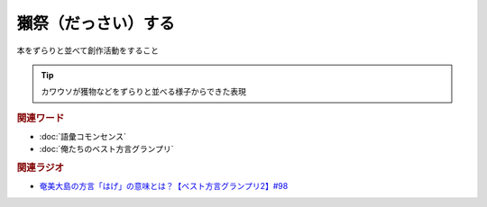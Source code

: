 獺祭（だっさい）する
==========================================
.. glossary::
    獺祭（だっさい）する : た

本をずらりと並べて創作活動をすること

.. tip:: 
  カワウソが獲物などをずらりと並べる様子からできた表現

.. rubric:: 関連ワード
* :doc:`語彙コモンセンス`
* :doc:`俺たちのベスト方言グランプリ` 

.. rubric:: 関連ラジオ
* `奄美大島の方言「はげ」の意味とは？【ベスト方言グランプリ2】#98`_

.. _奄美大島の方言「はげ」の意味とは？【ベスト方言グランプリ2】#98: https://www.youtube.com/watch?v=O54r0v9sJig
